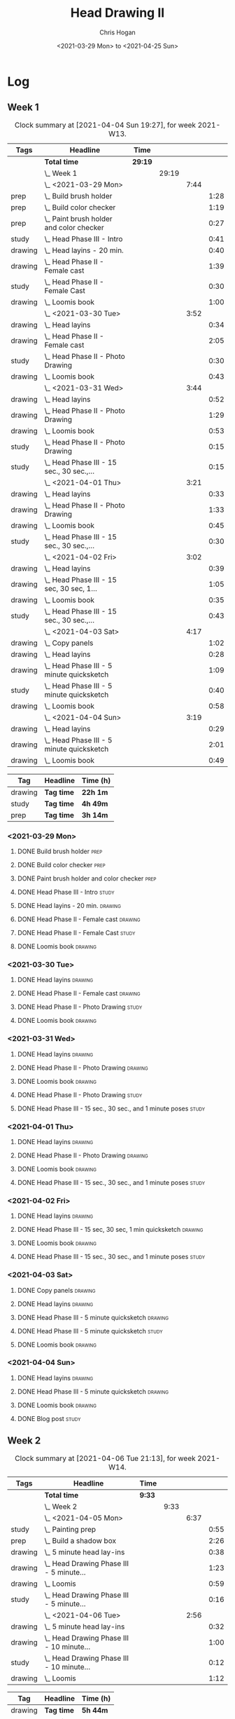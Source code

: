 #+TITLE: Head Drawing II
#+AUTHOR: Chris Hogan
#+DATE: <2021-03-29 Mon> to <2021-04-25 Sun>

* Log
** Week 1
  #+BEGIN: clocktable :scope subtree :maxlevel 6 :block thisweek :tags t
  #+CAPTION: Clock summary at [2021-04-04 Sun 19:27], for week 2021-W13.
  | Tags    | Headline                                      | Time    |       |      |      |
  |---------+-----------------------------------------------+---------+-------+------+------|
  |         | *Total time*                                  | *29:19* |       |      |      |
  |---------+-----------------------------------------------+---------+-------+------+------|
  |         | \_  Week 1                                    |         | 29:19 |      |      |
  |         | \_    <2021-03-29 Mon>                        |         |       | 7:44 |      |
  | prep    | \_      Build brush holder                    |         |       |      | 1:28 |
  | prep    | \_      Build color checker                   |         |       |      | 1:19 |
  | prep    | \_      Paint brush holder and color checker  |         |       |      | 0:27 |
  | study   | \_      Head Phase III - Intro                |         |       |      | 0:41 |
  | drawing | \_      Head layins - 20 min.                 |         |       |      | 0:40 |
  | drawing | \_      Head Phase II - Female cast           |         |       |      | 1:39 |
  | study   | \_      Head Phase II - Female Cast           |         |       |      | 0:30 |
  | drawing | \_      Loomis book                           |         |       |      | 1:00 |
  |         | \_    <2021-03-30 Tue>                        |         |       | 3:52 |      |
  | drawing | \_      Head layins                           |         |       |      | 0:34 |
  | drawing | \_      Head Phase II - Female cast           |         |       |      | 2:05 |
  | study   | \_      Head Phase II - Photo Drawing         |         |       |      | 0:30 |
  | drawing | \_      Loomis book                           |         |       |      | 0:43 |
  |         | \_    <2021-03-31 Wed>                        |         |       | 3:44 |      |
  | drawing | \_      Head layins                           |         |       |      | 0:52 |
  | drawing | \_      Head Phase II - Photo Drawing         |         |       |      | 1:29 |
  | drawing | \_      Loomis book                           |         |       |      | 0:53 |
  | study   | \_      Head Phase II - Photo Drawing         |         |       |      | 0:15 |
  | study   | \_      Head Phase III - 15 sec., 30 sec.,... |         |       |      | 0:15 |
  |         | \_    <2021-04-01 Thu>                        |         |       | 3:21 |      |
  | drawing | \_      Head layins                           |         |       |      | 0:33 |
  | drawing | \_      Head Phase II - Photo Drawing         |         |       |      | 1:33 |
  | drawing | \_      Loomis book                           |         |       |      | 0:45 |
  | study   | \_      Head Phase III - 15 sec., 30 sec.,... |         |       |      | 0:30 |
  |         | \_    <2021-04-02 Fri>                        |         |       | 3:02 |      |
  | drawing | \_      Head layins                           |         |       |      | 0:39 |
  | drawing | \_      Head Phase III - 15 sec, 30 sec, 1... |         |       |      | 1:05 |
  | drawing | \_      Loomis book                           |         |       |      | 0:35 |
  | study   | \_      Head Phase III - 15 sec., 30 sec.,... |         |       |      | 0:43 |
  |         | \_    <2021-04-03 Sat>                        |         |       | 4:17 |      |
  | drawing | \_      Copy panels                           |         |       |      | 1:02 |
  | drawing | \_      Head layins                           |         |       |      | 0:28 |
  | drawing | \_      Head Phase III - 5 minute quicksketch |         |       |      | 1:09 |
  | study   | \_      Head Phase III - 5 minute quicksketch |         |       |      | 0:40 |
  | drawing | \_      Loomis book                           |         |       |      | 0:58 |
  |         | \_    <2021-04-04 Sun>                        |         |       | 3:19 |      |
  | drawing | \_      Head layins                           |         |       |      | 0:29 |
  | drawing | \_      Head Phase III - 5 minute quicksketch |         |       |      | 2:01 |
  | drawing | \_      Loomis book                           |         |       |      | 0:49 |
  #+END:
#+BEGIN: clocktable-by-tag :scope subtree :maxlevel 6 :match ("drawing" "study" "prep")
| Tag     | Headline   | Time (h) |
|---------+------------+----------|
| drawing | *Tag time* | *22h 1m* |
|---------+------------+----------|
| study   | *Tag time* | *4h 49m* |
|---------+------------+----------|
| prep    | *Tag time* | *3h 14m* |

#+END:
*** <2021-03-29 Mon>
**** DONE Build brush holder                                           :prep:
     :LOGBOOK:
     CLOCK: [2021-03-29 Mon 07:50]--[2021-03-29 Mon 09:18] =>  1:28
     :END:
**** DONE Build color checker                                          :prep:
     :LOGBOOK:
     CLOCK: [2021-03-29 Mon 10:10]--[2021-03-29 Mon 11:29] =>  1:19
     :END:
**** DONE Paint brush holder and color checker                         :prep:
     :LOGBOOK:
     CLOCK: [2021-03-29 Mon 13:15]--[2021-03-29 Mon 13:42] =>  0:27
     :END:
**** DONE Head Phase III - Intro                                      :study:
     :LOGBOOK:
     CLOCK: [2021-03-29 Mon 12:33]--[2021-03-29 Mon 13:14] =>  0:41
     :END:
**** DONE Head layins - 20 min.                                     :drawing:
     :LOGBOOK:
     CLOCK: [2021-03-29 Mon 18:04]--[2021-03-29 Mon 18:44] =>  0:40
     :END:
**** DONE Head Phase II - Female cast                               :drawing:
     :LOGBOOK:
     CLOCK: [2021-03-29 Mon 18:45]--[2021-03-29 Mon 20:24] =>  1:39
     :END:
**** DONE Head Phase II - Female Cast :study:
     :LOGBOOK:
     CLOCK: [2021-03-29 Mon 22:00]--[2021-03-29 Mon 22:30] =>  0:30
     :END:
**** DONE Loomis book                                               :drawing:
     :LOGBOOK:
     CLOCK: [2021-03-29 Mon 20:24]--[2021-03-29 Mon 21:24] =>  1:00
     :END:
*** <2021-03-30 Tue>
**** DONE Head layins                                               :drawing:
     :LOGBOOK:
     CLOCK: [2021-03-30 Tue 18:01]--[2021-03-30 Tue 18:35] =>  0:34
     :END:
**** DONE Head Phase II - Female cast                               :drawing:
     :LOGBOOK:
     CLOCK: [2021-03-30 Tue 18:35]--[2021-03-30 Tue 20:40] =>  2:05
     :END:
**** DONE Head Phase II - Photo Drawing                               :study:
     :LOGBOOK:
     CLOCK: [2021-03-30 Tue 22:00]--[2021-03-30 Tue 22:30] =>  0:30
     :END:
**** DONE Loomis book                                               :drawing:
     :LOGBOOK:
     CLOCK: [2021-03-30 Tue 20:40]--[2021-03-30 Tue 21:23] =>  0:43
     :END:
*** <2021-03-31 Wed>
**** DONE Head layins                                               :drawing:
     :LOGBOOK:
     CLOCK: [2021-03-31 Wed 18:06]--[2021-03-31 Wed 18:58] =>  0:52
     :END:
**** DONE Head Phase II - Photo Drawing                             :drawing:
     :LOGBOOK:
     CLOCK: [2021-03-31 Wed 18:58]--[2021-03-31 Wed 20:27] =>  1:29
     :END:
**** DONE Loomis book                                               :drawing:
     :LOGBOOK:
     CLOCK: [2021-03-31 Wed 20:27]--[2021-03-31 Wed 21:20] =>  0:53
     :END:
**** DONE Head Phase II - Photo Drawing                               :study:
     :LOGBOOK:
     CLOCK: [2021-03-31 Wed 22:00]--[2021-03-31 Wed 22:15] =>  0:15
     :END:
**** DONE Head Phase III - 15 sec., 30 sec., and 1 minute poses       :study:
     :LOGBOOK:
     CLOCK: [2021-03-31 Wed 22:15]--[2021-03-31 Wed 22:30] =>  0:15
     :END:
*** <2021-04-01 Thu>
**** DONE Head layins                                               :drawing:
     :LOGBOOK:
     CLOCK: [2021-04-01 Thu 18:25]--[2021-04-01 Thu 18:58] =>  0:33
     :END:
**** DONE Head Phase II - Photo Drawing                             :drawing:
     :LOGBOOK:
     CLOCK: [2021-04-01 Thu 18:58]--[2021-04-01 Thu 20:31] =>  1:33
     :END:
**** DONE Loomis book                                               :drawing:
     :LOGBOOK:
     CLOCK: [2021-04-01 Thu 20:31]--[2021-04-01 Thu 21:16] =>  0:45
     :END:
**** DONE Head Phase III - 15 sec., 30 sec., and 1 minute poses       :study:
     :LOGBOOK:
     CLOCK: [2021-04-01 Thu 22:00]--[2021-04-01 Thu 22:30] =>  0:30
     :END:
*** <2021-04-02 Fri>
**** DONE Head layins                                               :drawing:
     :LOGBOOK:
     CLOCK: [2021-04-02 Fri 18:11]--[2021-04-02 Fri 18:50] =>  0:39
     :END:
**** DONE Head Phase III - 15 sec, 30 sec, 1 min quicksketch        :drawing:
     :LOGBOOK:
     CLOCK: [2021-04-02 Fri 18:50]--[2021-04-02 Fri 19:55] =>  1:05
     :END:
**** DONE Loomis book                                               :drawing:
     :LOGBOOK:
     CLOCK: [2021-04-02 Fri 19:56]--[2021-04-02 Fri 20:31] =>  0:35
     :END:
**** DONE Head Phase III - 15 sec., 30 sec., and 1 minute poses       :study:
     :LOGBOOK:
     CLOCK: [2021-04-02 Fri 22:00]--[2021-04-02 Fri 22:17] =>  0:17
     CLOCK: [2021-04-02 Fri 20:32]--[2021-04-02 Fri 20:58] =>  0:26
     :END:
*** <2021-04-03 Sat>
**** DONE Copy panels                                               :drawing:
     :LOGBOOK:
     CLOCK: [2021-04-03 Sat 09:38]--[2021-04-03 Sat 10:40] =>  1:02
     :END:
**** DONE Head layins                                               :drawing:
     :LOGBOOK:
     CLOCK: [2021-04-03 Sat 11:12]--[2021-04-03 Sat 11:40] =>  0:28
     :END:
**** DONE Head Phase III - 5 minute quicksketch                     :drawing:
     :LOGBOOK:
     CLOCK: [2021-04-03 Sat 18:15]--[2021-04-03 Sat 18:43] =>  0:28
     CLOCK: [2021-04-03 Sat 15:39]--[2021-04-03 Sat 16:20] =>  0:41
     :END:
**** DONE Head Phase III - 5 minute quicksketch                       :study:
     :LOGBOOK:
     CLOCK: [2021-04-03 Sat 19:50]--[2021-04-03 Sat 20:30] =>  0:40
     :END:
**** DONE Loomis book                                               :drawing:
     :LOGBOOK:
     CLOCK: [2021-04-03 Sat 18:43]--[2021-04-03 Sat 19:41] =>  0:58
     :END:
*** <2021-04-04 Sun>
**** DONE Head layins                                               :drawing:
     :LOGBOOK:
     CLOCK: [2021-04-04 Sun 09:59]--[2021-04-04 Sun 10:28] =>  0:29
     :END:
**** DONE Head Phase III - 5 minute quicksketch                     :drawing:
     :LOGBOOK:
     CLOCK: [2021-04-04 Sun 18:00]--[2021-04-04 Sun 18:37] =>  0:37
     CLOCK: [2021-04-04 Sun 14:08]--[2021-04-04 Sun 14:52] =>  0:44
     CLOCK: [2021-04-04 Sun 10:29]--[2021-04-04 Sun 11:09] =>  0:40
     :END:
**** DONE Loomis book                                               :drawing:
     :LOGBOOK:
     CLOCK: [2021-04-04 Sun 18:38]--[2021-04-04 Sun 19:27] =>  0:49
     :END:
**** DONE Blog post                                                   :study:
     :LOGBOOK:
     CLOCK: [2021-04-04 Sun 19:32]--[2021-04-04 Sun 20:17] =>  0:45
     :END:
** Week 2
  #+BEGIN: clocktable :scope subtree :maxlevel 6 :block thisweek :tags t
  #+CAPTION: Clock summary at [2021-04-06 Tue 21:13], for week 2021-W14.
  | Tags    | Headline                                      | Time   |      |      |      |
  |---------+-----------------------------------------------+--------+------+------+------|
  |         | *Total time*                                  | *9:33* |      |      |      |
  |---------+-----------------------------------------------+--------+------+------+------|
  |         | \_  Week 2                                    |        | 9:33 |      |      |
  |         | \_    <2021-04-05 Mon>                        |        |      | 6:37 |      |
  | study   | \_      Painting prep                         |        |      |      | 0:55 |
  | prep    | \_      Build a shadow box                    |        |      |      | 2:26 |
  | drawing | \_      5 minute head lay-ins                 |        |      |      | 0:38 |
  | drawing | \_      Head Drawing Phase III - 5 minute...  |        |      |      | 1:23 |
  | drawing | \_      Loomis                                |        |      |      | 0:59 |
  | study   | \_      Head Drawing Phase III - 5 minute...  |        |      |      | 0:16 |
  |         | \_    <2021-04-06 Tue>                        |        |      | 2:56 |      |
  | drawing | \_      5 minute head lay-ins                 |        |      |      | 0:32 |
  | drawing | \_      Head Drawing Phase III - 10 minute... |        |      |      | 1:00 |
  | study   | \_      Head Drawing Phase III - 10 minute... |        |      |      | 0:12 |
  | drawing | \_      Loomis                                |        |      |      | 1:12 |
  #+END:
#+BEGIN: clocktable-by-tag :scope subtree :maxlevel 6 :match ("drawing" "study" "prep")
| Tag     | Headline   | Time (h) |
|---------+------------+----------|
| drawing | *Tag time* | *5h 44m* |
|---------+------------+----------|
| study   | *Tag time* | *1h 23m* |
|---------+------------+----------|
| prep    | *Tag time* | *2h 26m* |

#+END:

*** <2021-04-05 Mon>
**** DONE Painting prep                                               :study:
     :LOGBOOK:
     CLOCK: [2021-04-05 Mon 08:45]--[2021-04-05 Mon 09:07] =>  0:22
     CLOCK: [2021-04-05 Mon 08:03]--[2021-04-05 Mon 08:23] =>  0:20
     CLOCK: [2021-04-05 Mon 07:40]--[2021-04-05 Mon 07:53] =>  0:13
     :END:
**** DONE Build a shadow box                                           :prep:
     :LOGBOOK:
     CLOCK: [2021-04-05 Mon 13:20]--[2021-04-05 Mon 13:55] =>  0:35
     CLOCK: [2021-04-05 Mon 10:05]--[2021-04-05 Mon 11:35] =>  1:30
     CLOCK: [2021-04-05 Mon 08:23]--[2021-04-05 Mon 08:44] =>  0:21
     :END:
**** DONE 5 minute head lay-ins                                     :drawing:
     :LOGBOOK:
     CLOCK: [2021-04-05 Mon 18:04]--[2021-04-05 Mon 18:42] =>  0:38
     :END:
**** DONE Head Drawing Phase III - 5 minute lay-ins                 :drawing:
     :LOGBOOK:
     CLOCK: [2021-04-05 Mon 18:42]--[2021-04-05 Mon 20:05] =>  1:23
     :END:
**** DONE Loomis                                                    :drawing:
     :LOGBOOK:
     CLOCK: [2021-04-05 Mon 20:19]--[2021-04-05 Mon 21:18] =>  0:59
     :END:
**** DONE Head Drawing Phase III - 5 minute lay-ins                   :study:
     :LOGBOOK:
     CLOCK: [2021-04-05 Mon 21:20]--[2021-04-05 Mon 21:36] =>  0:16
     :END:
*** <2021-04-06 Tue>
**** DONE 5 minute head lay-ins                                     :drawing:
     :LOGBOOK:
     CLOCK: [2021-04-06 Tue 18:24]--[2021-04-06 Tue 18:56] =>  0:32
     :END:
**** DONE Head Drawing Phase III - 10 minute lay-ins                :drawing:
     :LOGBOOK:
     CLOCK: [2021-04-06 Tue 19:00]--[2021-04-06 Tue 20:00] =>  1:00
     :END:
**** DONE Head Drawing Phase III - 10 minute lay-ins                  :study:
     :LOGBOOK:
     CLOCK: [2021-04-06 Tue 22:00]--[2021-04-06 Tue 22:12] =>  0:12
     :END:
**** DONE Loomis                                                    :drawing:
     :LOGBOOK:
     CLOCK: [2021-04-06 Tue 20:00]--[2021-04-06 Tue 21:12] =>  1:12
     :END:
** Week 3
** Week 4
